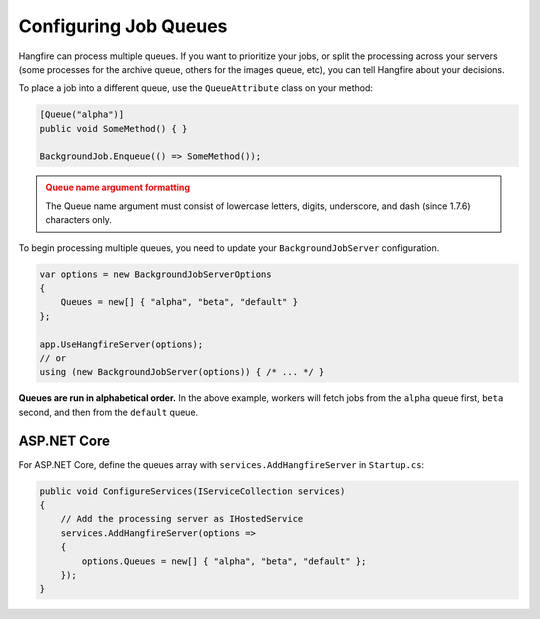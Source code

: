 
Configuring Job Queues
======================

Hangfire can process multiple queues. If you want to prioritize your jobs, or split the processing across your servers (some processes for the archive queue, others for the images queue, etc), you can tell Hangfire about your decisions.

To place a job into a different queue, use the ``QueueAttribute`` class on your method:

.. code-block:: c#

   [Queue("alpha")]
   public void SomeMethod() { }

   BackgroundJob.Enqueue(() => SomeMethod());
  
.. admonition:: Queue name argument formatting 
   :class: warning

   The Queue name argument must consist of lowercase letters, digits, underscore, and dash (since 1.7.6) characters only.
  
To begin processing multiple queues, you need to update your ``BackgroundJobServer`` configuration.

.. code-block:: c#

   var options = new BackgroundJobServerOptions 
   {
       Queues = new[] { "alpha", "beta", "default" }
   };
   
   app.UseHangfireServer(options);
   // or
   using (new BackgroundJobServer(options)) { /* ... */ }
   
**Queues are run in alphabetical order.** In the above example, workers will fetch jobs from the ``alpha`` queue first, ``beta`` second, and then from the ``default`` queue.

ASP.NET Core
------------

For ASP.NET Core, define the queues array with ``services.AddHangfireServer`` in ``Startup.cs``:

.. code-block:: c#

   public void ConfigureServices(IServiceCollection services)
   {
       // Add the processing server as IHostedService
       services.AddHangfireServer(options =>
       {
           options.Queues = new[] { "alpha", "beta", "default" };
       });
   }
